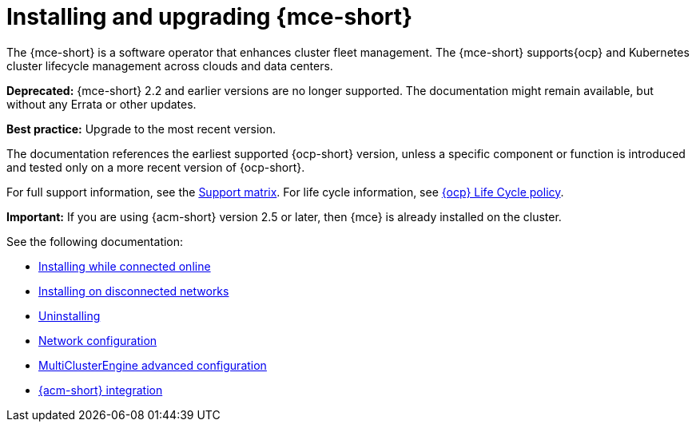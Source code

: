 [#mce-install-intro]
= Installing and upgrading {mce-short}

The {mce-short} is a software operator that enhances cluster fleet management. The {mce-short} supports{ocp} and Kubernetes cluster lifecycle management across clouds and data centers. 

*Deprecated:* {mce-short} 2.2 and earlier versions are no longer supported. The documentation might remain available, but without any Errata or other updates.

*Best practice:* Upgrade to the most recent version.

The documentation references the earliest supported {ocp-short} version, unless a specific component or function is introduced and tested only on a more recent version of {ocp-short}.

For full support information, see the link:https://access.redhat.com/articles/7073030[Support matrix]. For life cycle information, see link:https://access.redhat.com/support/policy/updates/openshift[{ocp} Life Cycle policy].

*Important:* If you are using {acm-short} version 2.5 or later, then {mce} is already installed on the cluster.

See the following documentation:

* xref:./install_connected.adoc#installing-while-connected-online-mce[Installing while connected online]
* xref:./install_disconnected.adoc#install-on-disconnected-networks[Installing on disconnected networks]
* xref:./uninstall.adoc#uninstalling-mce[Uninstalling]
* xref:../about/mce_networking.adoc#mce-network-configuration[Network configuration]
* xref:./adv_config_install.adoc#advanced-config-engine[MultiClusterEngine advanced configuration]
* xref:../acm_integration/acm_integrate_intro.adoc#acm-integration[{acm-short} integration]

